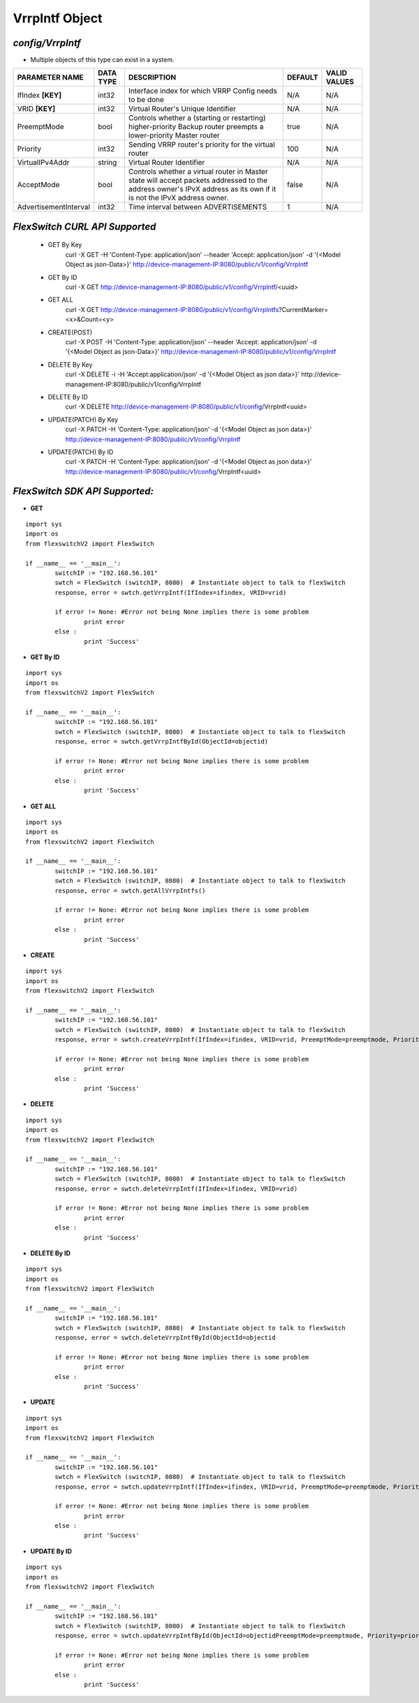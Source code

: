 VrrpIntf Object
=============================================================

*config/VrrpIntf*
------------------------------------

- Multiple objects of this type can exist in a system.

+-----------------------+---------------+--------------------------------+-------------+------------------+
|  **PARAMETER NAME**   | **DATA TYPE** |        **DESCRIPTION**         | **DEFAULT** | **VALID VALUES** |
+-----------------------+---------------+--------------------------------+-------------+------------------+
| IfIndex **[KEY]**     | int32         | Interface index for which VRRP | N/A         | N/A              |
|                       |               | Config needs to be done        |             |                  |
+-----------------------+---------------+--------------------------------+-------------+------------------+
| VRID **[KEY]**        | int32         | Virtual Router's Unique        | N/A         | N/A              |
|                       |               | Identifier                     |             |                  |
+-----------------------+---------------+--------------------------------+-------------+------------------+
| PreemptMode           | bool          | Controls whether a (starting   | true        | N/A              |
|                       |               | or restarting) higher-priority |             |                  |
|                       |               | Backup router preempts a       |             |                  |
|                       |               | lower-priority Master router   |             |                  |
+-----------------------+---------------+--------------------------------+-------------+------------------+
| Priority              | int32         | Sending VRRP router's priority |         100 | N/A              |
|                       |               | for the virtual router         |             |                  |
+-----------------------+---------------+--------------------------------+-------------+------------------+
| VirtualIPv4Addr       | string        | Virtual Router Identifier      | N/A         | N/A              |
+-----------------------+---------------+--------------------------------+-------------+------------------+
| AcceptMode            | bool          | Controls whether a virtual     | false       | N/A              |
|                       |               | router in Master state will    |             |                  |
|                       |               | accept packets addressed       |             |                  |
|                       |               | to the address owner's IPvX    |             |                  |
|                       |               | address as its own if it is    |             |                  |
|                       |               | not the IPvX address owner.    |             |                  |
+-----------------------+---------------+--------------------------------+-------------+------------------+
| AdvertisementInterval | int32         | Time interval between          |           1 | N/A              |
|                       |               | ADVERTISEMENTS                 |             |                  |
+-----------------------+---------------+--------------------------------+-------------+------------------+



*FlexSwitch CURL API Supported*
------------------------------------

	- GET By Key
		 curl -X GET -H 'Content-Type: application/json' --header 'Accept: application/json' -d '{<Model Object as json-Data>}' http://device-management-IP:8080/public/v1/config/VrrpIntf
	- GET By ID
		 curl -X GET http://device-management-IP:8080/public/v1/config/VrrpIntf/<uuid>
	- GET ALL
		 curl -X GET http://device-management-IP:8080/public/v1/config/VrrpIntfs?CurrentMarker=<x>&Count=<y>
	- CREATE(POST)
		 curl -X POST -H 'Content-Type: application/json' --header 'Accept: application/json' -d '{<Model Object as json-Data>}' http://device-management-IP:8080/public/v1/config/VrrpIntf
	- DELETE By Key
		 curl -X DELETE -i -H 'Accept:application/json' -d '{<Model Object as json data>}' http://device-management-IP:8080/public/v1/config/VrrpIntf
	- DELETE By ID
		 curl -X DELETE http://device-management-IP:8080/public/v1/config/VrrpIntf<uuid>
	- UPDATE(PATCH) By Key
		 curl -X PATCH -H 'Content-Type: application/json' -d '{<Model Object as json data>}'  http://device-management-IP:8080/public/v1/config/VrrpIntf
	- UPDATE(PATCH) By ID
		 curl -X PATCH -H 'Content-Type: application/json' -d '{<Model Object as json data>}'  http://device-management-IP:8080/public/v1/config/VrrpIntf<uuid>


*FlexSwitch SDK API Supported:*
------------------------------------



- **GET**


::

	import sys
	import os
	from flexswitchV2 import FlexSwitch

	if __name__ == '__main__':
		switchIP := "192.168.56.101"
		swtch = FlexSwitch (switchIP, 8080)  # Instantiate object to talk to flexSwitch
		response, error = swtch.getVrrpIntf(IfIndex=ifindex, VRID=vrid)

		if error != None: #Error not being None implies there is some problem
			print error
		else :
			print 'Success'


- **GET By ID**


::

	import sys
	import os
	from flexswitchV2 import FlexSwitch

	if __name__ == '__main__':
		switchIP := "192.168.56.101"
		swtch = FlexSwitch (switchIP, 8080)  # Instantiate object to talk to flexSwitch
		response, error = swtch.getVrrpIntfById(ObjectId=objectid)

		if error != None: #Error not being None implies there is some problem
			print error
		else :
			print 'Success'




- **GET ALL**


::

	import sys
	import os
	from flexswitchV2 import FlexSwitch

	if __name__ == '__main__':
		switchIP := "192.168.56.101"
		swtch = FlexSwitch (switchIP, 8080)  # Instantiate object to talk to flexSwitch
		response, error = swtch.getAllVrrpIntfs()

		if error != None: #Error not being None implies there is some problem
			print error
		else :
			print 'Success'


- **CREATE**

::

	import sys
	import os
	from flexswitchV2 import FlexSwitch

	if __name__ == '__main__':
		switchIP := "192.168.56.101"
		swtch = FlexSwitch (switchIP, 8080)  # Instantiate object to talk to flexSwitch
		response, error = swtch.createVrrpIntf(IfIndex=ifindex, VRID=vrid, PreemptMode=preemptmode, Priority=priority, VirtualIPv4Addr=virtualipv4addr, AcceptMode=acceptmode, AdvertisementInterval=advertisementinterval)

		if error != None: #Error not being None implies there is some problem
			print error
		else :
			print 'Success'


- **DELETE**

::

	import sys
	import os
	from flexswitchV2 import FlexSwitch

	if __name__ == '__main__':
		switchIP := "192.168.56.101"
		swtch = FlexSwitch (switchIP, 8080)  # Instantiate object to talk to flexSwitch
		response, error = swtch.deleteVrrpIntf(IfIndex=ifindex, VRID=vrid)

		if error != None: #Error not being None implies there is some problem
			print error
		else :
			print 'Success'


- **DELETE By ID**

::

	import sys
	import os
	from flexswitchV2 import FlexSwitch

	if __name__ == '__main__':
		switchIP := "192.168.56.101"
		swtch = FlexSwitch (switchIP, 8080)  # Instantiate object to talk to flexSwitch
		response, error = swtch.deleteVrrpIntfById(ObjectId=objectid

		if error != None: #Error not being None implies there is some problem
			print error
		else :
			print 'Success'


- **UPDATE**

::

	import sys
	import os
	from flexswitchV2 import FlexSwitch

	if __name__ == '__main__':
		switchIP := "192.168.56.101"
		swtch = FlexSwitch (switchIP, 8080)  # Instantiate object to talk to flexSwitch
		response, error = swtch.updateVrrpIntf(IfIndex=ifindex, VRID=vrid, PreemptMode=preemptmode, Priority=priority, VirtualIPv4Addr=virtualipv4addr, AcceptMode=acceptmode, AdvertisementInterval=advertisementinterval)

		if error != None: #Error not being None implies there is some problem
			print error
		else :
			print 'Success'


- **UPDATE By ID**

::

	import sys
	import os
	from flexswitchV2 import FlexSwitch

	if __name__ == '__main__':
		switchIP := "192.168.56.101"
		swtch = FlexSwitch (switchIP, 8080)  # Instantiate object to talk to flexSwitch
		response, error = swtch.updateVrrpIntfById(ObjectId=objectidPreemptMode=preemptmode, Priority=priority, VirtualIPv4Addr=virtualipv4addr, AcceptMode=acceptmode, AdvertisementInterval=advertisementinterval)

		if error != None: #Error not being None implies there is some problem
			print error
		else :
			print 'Success'
